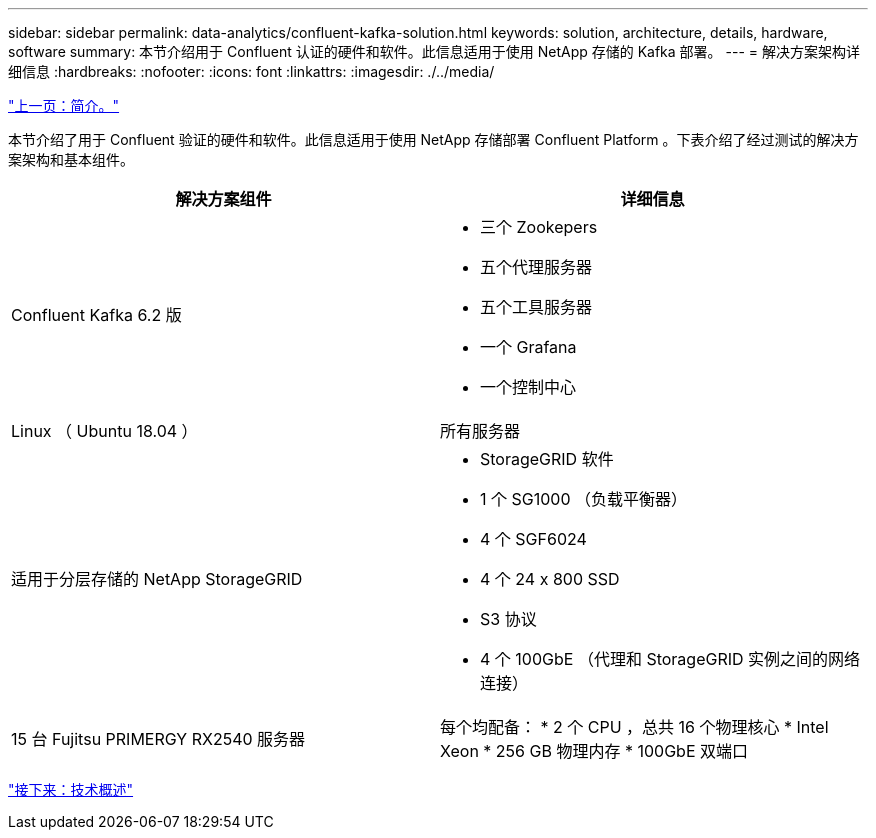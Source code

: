 ---
sidebar: sidebar 
permalink: data-analytics/confluent-kafka-solution.html 
keywords: solution, architecture, details, hardware, software 
summary: 本节介绍用于 Confluent 认证的硬件和软件。此信息适用于使用 NetApp 存储的 Kafka 部署。 
---
= 解决方案架构详细信息
:hardbreaks:
:nofooter: 
:icons: font
:linkattrs: 
:imagesdir: ./../media/


link:confluent-kafka-introduction.html["上一页：简介。"]

本节介绍了用于 Confluent 验证的硬件和软件。此信息适用于使用 NetApp 存储部署 Confluent Platform 。下表介绍了经过测试的解决方案架构和基本组件。

|===
| 解决方案组件 | 详细信息 


| Confluent Kafka 6.2 版  a| 
* 三个 Zookepers
* 五个代理服务器
* 五个工具服务器
* 一个 Grafana
* 一个控制中心




| Linux （ Ubuntu 18.04 ） | 所有服务器 


| 适用于分层存储的 NetApp StorageGRID  a| 
* StorageGRID 软件
* 1 个 SG1000 （负载平衡器）
* 4 个 SGF6024
* 4 个 24 x 800 SSD
* S3 协议
* 4 个 100GbE （代理和 StorageGRID 实例之间的网络连接）




| 15 台 Fujitsu PRIMERGY RX2540 服务器 | 每个均配备： * 2 个 CPU ，总共 16 个物理核心 * Intel Xeon * 256 GB 物理内存 * 100GbE 双端口 
|===
link:confluent-kafka-technology-overview.html["接下来：技术概述"]
